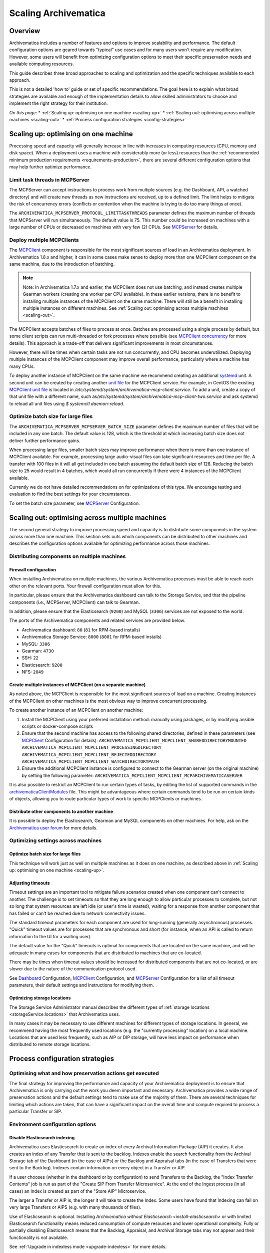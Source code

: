 .. _scaling-archivematica:

=====================
Scaling Archivematica
=====================

.. _scaling-overview:

Overview
--------

Archivematica includes a number of features and options to improve scalability
and performance. The default configuration options are geared towards "typical"
use cases and for many users won't require any modification. However, some
users will benefit from optimizing configuration options to meet their
specific preservation needs and available computing resources.

This guide describes three broad approaches to scaling and optimization and the
specific techniques available to each approach.

This is not a detailed 'how to' guide or set of specific recommendations. The
goal here is to explain what broad strategies are available and enough of the
implementation details to allow skilled administrators to choose and implement
the right strategy for their institution.

*On this page:*
* :ref:`Scaling up: optimising on one machine <scaling-up>`
* :ref:`Scaling out: optimising across multiple machines <scaling-out>`
* :ref:`Process configuration strategies <config-strategies>`

.. _scaling-up:

Scaling up: optimising on one machine
-------------------------------------

Processing speed and capacity will generally increase in line with increases
in computing resources (CPU, memory and disk space). When a deployment uses a
machine with considerably more (or less) resources than the
:ref:`recommended minimum production requirements <requirements-production>`,
there are several different configuration options that may help further
optimize performance.

Limit task threads in MCPServer
^^^^^^^^^^^^^^^^^^^^^^^^^^^^^^^

The MCPServer can accept instructions to process work from multiple sources
(e.g. the Dashboard, API, a watched directory) and will create new threads as
new instructions are received, up to a defined limit. The limit helps to
mitigate the risk of concurrency errors (conflicts or contention when the
machine is trying to do too many things at once).

The ``ARCHIVEMATICA_MCPSERVER_PROTOCOL_LIMITTASKTHREADS`` parameter defines the
maximum number of threads that MCPServer will run simultaneously. The default
value is 75. This number could be increased on machines with a large number of
CPUs or decreased on machines with very few (2) CPUs. See `MCPServer`_
for details.

Deploy multiple MCPClients
^^^^^^^^^^^^^^^^^^^^^^^^^^

The `MCPClient`_ component is responsible for the most significant sources of
load in an Archivematica deployment. In Archivematica 1.8.x and higher, it can
in some cases make sense to deploy more than one MCPClient component on the
same machine, due to the introduction of batching.

.. note::

   Note: In Archivematica 1.7.x and earlier, the MCPClient does not use
   batching, and instead creates multiple Gearman workers (creating one worker
   per CPU available). In these earlier versions, there is no benefit to
   installing multiple instances of the MCPClient on the same machine. There
   will still be a benefit in installing multiple instances on different
   machines. See
   :ref:`Scaling out: optimising across multiple machines <scaling-out>`.

The MCPClient accepts batches of files to process at once. Batches are
processed using a single process by default, but some client scripts can run
multi-threaded or fork processes where possible (see `MCPClient concurrency`_
for more details). This approach is a trade-off that delivers significant
improvements in most circumstances.

However, there will be times when certain tasks are not run concurrently, and
CPU becomes underutilized. Deploying multiple instances of the MCPClient
component may improve overall performance, particularly where a machine has
many CPUs.

To deploy another instance of MCPClient on the same machine we recommend
creating an additional `systemd`_ unit. A second unit can be created by
creating another `unit file`_ for the MCPClient service. For example, in CentOS
the existing `MCPClient unit file`_ is located in
`/etc/systemd/system/archivematica-mcp-client.service`.
To add a unit, create a copy of that unit file with a different name, such as\
`/etc/systemd/system/archivematica-mcp-client-two.service`
and ask systemd to reload all unit files using `$ systemctl daemon-reload`.


Optimize batch size for large files
^^^^^^^^^^^^^^^^^^^^^^^^^^^^^^^^^^^

The ``ARCHIVEMATICA_MCPSERVER_MCPSERVER_BATCH_SIZE`` parameter defines the
maximum number of files that will be included in any one batch. The default
value is 128, which is the threshold at which increasing batch size does not
deliver further performance gains.

When processing large files, smaller batch sizes may improve performance when
there is more than one instance of MCPClient available. For example, processing
large audio-visual files can take significant resources and time per file. A
transfer with 100 files in it will all get included in one batch assuming the
default batch size of 128. Reducing the batch size to 25 would result in 4
batches, which would all run concurrently if there were 4 instances of the
MCPClient available.

Currently we do not have detailed recommendations on for optimizations of this
type. We encourage testing and evaluation to find the best settings for your
circumstances.

To set the batch size parameter, see `MCPServer`_ Configuration.

.. _scaling-out:

Scaling out: optimising across multiple machines
------------------------------------------------

The second general strategy to improve processing speed and capacity is to
distribute some components in the system across more than one machine. This
section sets outs which components can be distributed to other machines and
describes the configuration options available for optimizing performance across
those machines.

Distributing components on multiple machines
^^^^^^^^^^^^^^^^^^^^^^^^^^^^^^^^^^^^^^^^^^^^

Firewall configuration
++++++++++++++++++++++

When installing Archivematica on multiple machines, the various Archivematica
processes must be able to reach each other on the relevant ports. Your firewall
configuration must allow for this.

In particular, please ensure that the Archivematica dashboard can talk to the
Storage Service, and that the pipeline components (i.e., MCPServer, MCPClient)
can talk to Gearman.

In addition, please ensure that the Elasticsearch (``9200``) and MySQL
(``3306``) services are not exposed to the world.

The ports of the Archivematica components and related services are provided
below.

* Archivematica dashboard: ``80`` (``81`` for RPM-based installs)
* Archivematica Storage Service: ``8000`` (``8001`` for RPM-based installs)
* MySQL: ``3306``
* Gearman: ``4730``
* SSH: ``22``
* Elasticsearch: ``9200``
* NFS: ``2049``

Create multiple instances of MCPClient (on a separate machine)
++++++++++++++++++++++++++++++++++++++++++++++++++++++++++++++

As noted above, the MCPClient is responsible for the most significant sources
of load on a machine. Creating instances of the MCPClient on other machines is
the most obvious way to improve concurrent processing.

To create another instance of an MCPClient on another machine:

#. Install the MCPClient using your preferred installation method: manually
   using packages, or by modifying ansible scripts or docker-compose scripts
#. Ensure that the second machine has access to the following shared
   directories, defined in these parameters (see `MCPClient`_ Configuration
   for details):
   ``ARCHIVEMATICA_MCPCLIENT_MCPCLIENT_SHAREDDIRECTORYMOUNTED``
   ``ARCHIVEMATICA_MCPCLIENT_MCPCLIENT_PROCESSINGDIRECTORY``
   ``ARCHIVEMATICA_MCPCLIENT_MCPCLIENT_REJECTEDDIRECTORY``
   ``ARCHIVEMATICA_MCPCLIENT_MCPCLIENT_WATCHDIRECTORYPATH``
#. Ensure the additional MCPClient instance is configured to connect to the
   Gearman server (on the original machine) by setting the following parameter:
   ``ARCHIVEMATICA_MCPCLIENT_MCPCLIENT_MCPARCHIVEMATICASERVER``

It is also possible to restrict an MCPClient to run certain types of tasks, by
editing the list of supported commands in the `archivematicaClientModules`_
file. This might be advantageous where certain commands tend to be run on
certain kinds of objects, allowing you to route particular types of work to
specific MCPClients or machines.

Distribute other components to another machine
++++++++++++++++++++++++++++++++++++++++++++++

It is possible to deploy the Elasticsearch, Gearman and MySQL components on
other machines.
For help, ask on the `Archivematica user forum`_ for more details.

Optimizing settings across machines
^^^^^^^^^^^^^^^^^^^^^^^^^^^^^^^^^^^

Optimize batch size for large files
+++++++++++++++++++++++++++++++++++

This technique will work just as well on multiple machines as it does on one
machine, as described above in :ref:`Scaling up: optimising on one machine <scaling-up>`.

Adjusting timeouts
++++++++++++++++++

Timeout settings are an important tool to mitigate failure scenarios created
when one component can't connect to another. The challenge is to set timeouts
so that they are long enough to allow particular processes to complete, but
not so long that system resources are left idle (or user's time is wasted),
waiting for a response from another component that has failed or can't be
reached due to network connectivity issues.

The standard timeout parameters for each component are used for long-running
(generally asynchronous) processes. "Quick" timeout values are for processes
that are synchronous and short (for instance, when an API is called to return
information to the UI for a waiting user).

The default value for the "Quick" timeouts is optimal for components that are
located on the same machine, and will be adequate in many cases for components
that are distributed to machines that are co-located.

There may be times when timeout values should be increased for distributed
components that are not co-located, or are slower due to the nature of the
communication protocol used.

See `Dashboard`_ Configuration, `MCPClient`_ Configuration, and `MCPServer`_
Configuration for a list of all timeout parameters, their default settings and
instructions for modifying them.

Optimizing storage locations
++++++++++++++++++++++++++++

The Storage Service Administrator manual describes the different types of
:ref:`storage locations <storageService:locations>` that Archivematica uses.

In many cases it may be necessary to use different machines for different types
of storage locations. In general, we recommend having the most frequently used
locations (e.g. the "currently processing" location) on a local machine.
Locations that are used less frequently, such as AIP or DIP storage, will have
less impact on performance when distributed to remote storage locations.

.. _config-strategies:

Process configuration strategies
--------------------------------

Optimising what and how preservation actions get executed
^^^^^^^^^^^^^^^^^^^^^^^^^^^^^^^^^^^^^^^^^^^^^^^^^^^^^^^^^

The final strategy for improving the performance and capacity of your
Archivematica deployment is to ensure that Archivematica is only carrying out
the work you deem important and necessary. Archivematica provides a wide
range of preservation actions and the default settings tend to make use of the
majority of them. There are several techniques for limiting which actions are
taken, that can have a significant impact on the overall time and compute
required to process a particular Transfer or SIP.

Environment configuration options
^^^^^^^^^^^^^^^^^^^^^^^^^^^^^^^^^

Disable Elasticsearch indexing
++++++++++++++++++++++++++++++

Archivematica uses Elasticsearch to create an index of every Archival
Information Package (AIP) it creates. It also creates an index of any Transfer
that is sent to the backlog. Indexes enable the search functionality from the
Archival Storage tab of the Dashboard (in the case of AIPs) or the Backlog and
Appraisal tabs (in the case of Transfers that were sent to the Backlog).
Indexes contain information on every object in a Transfer or AIP.

If a user chooses (whether in the dashboard or by configuration) to send
Transfers to the Backlog, the "Index Transfer Contents" job is run as part of
the "Create SIP From Transfer Microservice". At the end of the Ingest process
(in all cases) an Index is created as part of the "Store AIP" Microservice.

The larger a Transfer or AIP is, the longer it will take to create the Index.
Some users have found that Indexing can fail on very large Transfers or AIPS
(e.g. with many thousands of files).

Use of Elasticsearch is optional. Installing `Archivematica without
Elasticsearch <install-elasticsearch>` or with limited Elasticsearch
functionality means reduced consumption of compute resources and lower
operational complexity. Fully or partially disabling Elasticsearch means that
the Backlog, Appraisal, and Archival Storage tabs may not appear and their
functionality is not available.

See :ref:`Upgrade in indexless mode <upgrade-indexless>` for more details.

Allow indexing to fail
++++++++++++++++++++++

Indexing very large datasets can be so resource-intensive that indexing will
fail. By default, Archivematica will abort processing and invoked the
"Failed SIP" microservice.

The ``ARCHIVEMATICA_MCPCLIENT_MCPCLIENT_INDEX_AIP_CONTINUE_ON_ERROR`` parameter
can be set to allow indexing to fail. When this is set and indexing fails,
the AIP will carry on with processing and be stored. It can't be found using
the normal search features in the Appraisal and Archival Storage tabs.

This feature doesn't optimize performance so much as mitigate performance
limitations. See `MCPClient`_ Configuration for details.

Disabling task output
+++++++++++++++++++++

Archivematica allows users to configure their MCPClient(s) in order to control
whether or not output streams (stdout and stderr) from the client scripts are
captured and then passed from the task workers to the task manager
(the MCPServer). Disabling task output will provide performance improvements.

See :ref:`Task output capturing configuration <task-output-capturing-admin>`.

Processing configuration options
^^^^^^^^^^^^^^^^^^^^^^^^^^^^^^^^

The :ref:`Processing configuration <dashboard-processing>` screen provides many
options for controlling what actions Archivematica performs. The following
settings can improve performance.

**Select file format identification command (Transfer):** Using Siegfried for
file identification has been shown to be faster than Fido in this
`benchmarking`_ study. See :ref:`Identification <identification>` for more information.

**Select file format identification command (Ingest):** If you are using the
Archivematica backlog and have accumulated items in the backlog for a long
period of time, e.g. months or even years, then you might want Archivematica to
refresh its file format identification at the Ingest stage of the workflow. If
Ingest is happening shortly after Transfer, selecting `Use existing data`
should be adequate and will save processing time.

**Generate thumbnails:** If you are generating thumbnails, selecting `yes
without defaults` will only generate thumbnail images for formats that have a
specific thumbnail rule defined. The default thumbnail rule only produces a
grey icon and for many formats has little value, but in transfers with many
files, can take significant processing time. It is also possible to disable
generation of thumbnails entirely by selecting  `no`.

**Select compression algorithm:** AIP compression causes an AIP to be put into
a container (e.g. a 7Zip container).  Using containers makes AIP storage and
transfer easier because the AIP is easier to move around as a single file. The
AIP file size also has the potential to be reduced, which saves storage space
and speeds up transfers to external AIP stores. The disadvantage is that
compression can take significant processing time and resources. AIP compression
introduces three extra steps in the workflow: compression to create the
container, then decompression to allow for a final checksum validation step. In
transfers with very large numbers of files (thousands) we have seen significant
performance improvements by not compressing the AIP.

**Select compression level:** Selecting a higher compression level means that
the resulting AIP is smaller, but compression also takes longer. Lower
compression levels mean quicker compression, but a larger AIP.

Preservation Action Rules
^^^^^^^^^^^^^^^^^^^^^^^^^

Some of the default preservation action rules can take considerable processing
time and resources. We have found the following rules useful to change in some
cases.

**Turn off default characterization rule:** FITS is used to characterise files
that don't have a recognised file format. Executing this rule takes processing
time and adds raw output to the METS file that can be low value for some
formats. For example, in scientific datasets with large numbers of generic text
files, or binary files created by instruments in scientific experiments, the
output can be verbose without being useful.

**Reduce number of image characterization rules:** Archivematica has rules
defined for all image and audio-visual formats to use ExifTool, Mediainfo and
ffprobe for characterisation. Using multiple tools ensures as much
characterization output as possible, but also introduces some level of
duplication. Only using one of the three tools for certain formats may provide
an adequate level of characterization with the benefit of reducing processing
time and the size of the final AIP.

See :ref:`Characterization <characterization>` and
:ref:`Altering commands and rules <altering-commands-rules>` for more details.

General Configuration Settings
^^^^^^^^^^^^^^^^^^^^^^^^^^^^^^

**Checksum Algorithm:** In the :ref:`General settings <dashboard-general>`
screen you can select which checksum algorithm Archivematica will use during
the Assign UUIDs and checksums microservice. For the purposes of fixity
checking, the MD5 algorithm may be adequate and takes less processing time
to create (and check) than the alternatives (e.g. SHA-256).

:ref:`Back to the top <scaling-archivematica>`

.. _MCPServer: https://github.com/artefactual/archivematica/tree/6ead2083f7bdd8b10ca76d41a7bff9c5aee23eb3/src/MCPServer/install
.. _MCPClient: https://github.com/artefactual/archivematica/tree/6ead2083f7bdd8b10ca76d41a7bff9c5aee23eb3/src/MCPClient
.. _MCPClient concurrency: https://github.com/artefactual/archivematica/tree/6ead2083f7bdd8b10ca76d41a7bff9c5aee23eb3/src/MCPClient#concurrency
.. _systemd: https://en.wikipedia.org/wiki/Systemd
.. _unit file: https://www.freedesktop.org/software/systemd/man/systemd.unit.html
.. _MCPClient unit file: https://raw.githubusercontent.com/artefactual-labs/am-packbuild/qa/1.x/rpm/archivematica/etc/archivematica-mcp-client.service
.. _archivematicaClientModules: https://github.com/artefactual/archivematica/blob/84661775836cf8037ad3b48feb8e02bb80335f0f/src/MCPClient/lib/archivematicaClientModules
.. _Archivematica user forum: https://groups.google.com/forum/#!forum/archivematica
.. _Dashboard: https://github.com/artefactual/archivematica/tree/6ead2083f7bdd8b10ca76d41a7bff9c5aee23eb3/src/dashboard/install
.. _benchmarking: https://www.itforarchivists.com/siegfried/benchmarks
